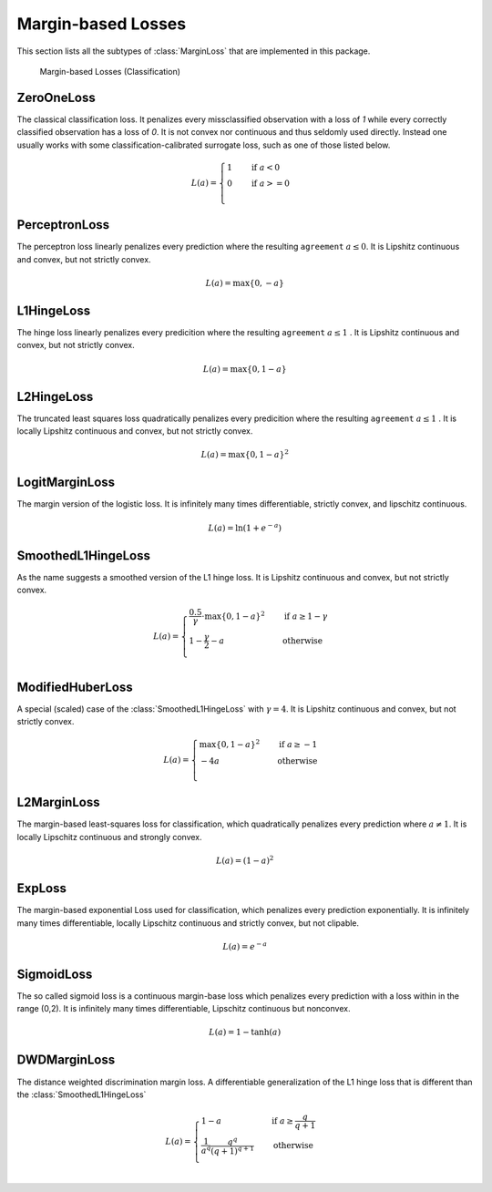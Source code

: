Margin-based Losses
====================

This section lists all the subtypes of :class:`MarginLoss`
that are implemented in this package.

.. figure:: https://rawgithub.com/JuliaML/FileStorage/master/LossFunctions/margin.svg

   Margin-based Losses (Classification)

ZeroOneLoss
------------

.. class:: ZeroOneLoss

   The classical classification loss. It penalizes every
   missclassified observation with a loss of `1` while every
   correctly classified observation has a loss of `0`.
   It is not convex nor continuous and thus seldomly used directly.
   Instead one usually works with some classification-calibrated
   surrogate loss, such as one of those listed below.

.. math::

   L(a) = \begin{cases} 1 & \quad \text{if } a < 0 \\ 0 & \quad \text{if } a >= 0\\ \end{cases}

PerceptronLoss
---------------

.. class:: PerceptronLoss

   The perceptron loss linearly penalizes every prediction where the
   resulting ``agreement`` :math:`a \le 0`.
   It is Lipshitz continuous and convex, but not strictly convex.

.. math::

   L(a) = \max \{ 0, - a \}

L1HingeLoss
------------

.. class:: L1HingeLoss

   The hinge loss linearly penalizes every predicition where the
   resulting ``agreement`` :math:`a \le 1` .
   It is Lipshitz continuous and convex, but not strictly convex.

.. math::

   L(a) = \max \{ 0, 1 - a \}


L2HingeLoss
------------

.. class:: L2HingeLoss

   The truncated least squares loss quadratically penalizes every
   predicition where the resulting ``agreement`` :math:`a \le 1` .
   It is locally Lipshitz continuous and convex,
   but not strictly convex.

.. math::

   L(a) = \max \{ 0, 1 - a \} ^2

LogitMarginLoss
----------------

.. class:: LogitMarginLoss

   The margin version of the logistic loss. It is infinitely many
   times differentiable, strictly convex, and lipschitz continuous.

.. math::

   L(a) = \ln (1 + e^{-a})

SmoothedL1HingeLoss
---------------------

.. class:: SmoothedL1HingeLoss

   .. attribute:: γ

   As the name suggests a smoothed version of the L1 hinge loss.
   It is Lipshitz continuous and convex, but not strictly convex.

.. math::

   L(a) = \begin{cases} \frac{0.5}{\gamma} \cdot \max \{ 0, 1 - a \} ^2 & \quad \text{if } a \ge 1 - \gamma \\ 1 - \frac{\gamma}{2} - a & \quad \text{otherwise}\\ \end{cases}

ModifiedHuberLoss
-------------------

.. class:: ModifiedHuberLoss

   A special (scaled) case of the :class:`SmoothedL1HingeLoss` with
   :math:`\gamma = 4`.
   It is Lipshitz continuous and convex, but not strictly convex.

.. math::

   L(a) = \begin{cases} \max \{ 0, 1 - a \} ^2 & \quad \text{if } a \ge -1 \\ - 4 a & \quad \text{otherwise}\\ \end{cases}


L2MarginLoss
-------------

.. class:: L2MarginLoss

   The margin-based least-squares loss for classification, which
   quadratically penalizes every prediction where :math:`a \ne 1`.
   It is locally Lipschitz continuous and strongly convex.

.. math::

   L(a) = {\left( 1 - a \right)}^2

ExpLoss
--------

.. class:: ExpLoss

   The margin-based exponential Loss used for classification,
   which penalizes every prediction exponentially. It is
   infinitely many times differentiable, locally Lipschitz
   continuous and strictly convex, but not clipable.

.. math::

   L(a) = e^{-a}

SigmoidLoss
------------

.. class:: SigmoidLoss

   The so called sigmoid loss is a continuous margin-base loss
   which penalizes every prediction with a loss within in the
   range (0,2). It is infinitely many times differentiable,
   Lipschitz continuous but nonconvex.

.. math::

   L(a) = 1 - \tanh(a)

DWDMarginLoss
-------------

.. class:: DWDMarginLoss

   .. attribute:: q

   The distance weighted discrimination margin loss.
   A differentiable generalization of the L1 hinge loss that is
   different than the :class:`SmoothedL1HingeLoss`

.. math::

   L(a) = \begin{cases} 1 - a & \quad \text{if } a \ge \frac{q}{q+1} \\ \frac{1}{a^q} \frac{q^q}{(q+1)^{q+1}} & \quad \text{otherwise}\\ \end{cases}

